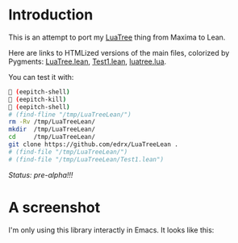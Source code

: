 # This file:
#   https://github.com/edrx/LuaTreeLean
#        http://anggtwu.net/LuaTreeLean/README.org.html
#        http://anggtwu.net/LuaTreeLean/README.org
#               (find-angg "LuaTreeLean/README.org")
#               (find-angg "LuaTreeLean/")
# Author: Eduardo Ochs <eduardoochs@gmail.com>
# 
# Some eev-isms:
# (defun c  () (interactive) (eek "C-c C-e h h"))
# (defun o  () (interactive) (find-angg "LuaTreeLean/README.org"))
# (defun v  () (interactive) (brg     "~/LuaTreeLean/README.html"))
# (defun cv () (interactive) (c) (v))
# 
# Skel: (find-mygitrepo-links "LuaTreeLean")
#       (find-efunction 'find-mygitrepo-links)
#
# (find-orgnode "Table of Contents")
#+OPTIONS: toc:nil num:nil


* Introduction

# (find-TH "eev-maxima" "luatree")

This is an attempt to port my [[http://anggtwu.net/eev-maxima.html#luatree][LuaTree]] thing from Maxima to Lean.

Here are links to HTMLized versions of the main files, colorized by Pygments: 
[[http://anggtwu.net/LuaTreeLean/LuaTree.lean.pyg.html][LuaTree.lean]],
[[http://anggtwu.net/LuaTreeLean/Test1.lean.pyg.html][Test1.lean]],
[[http://anggtwu.net/LuaTreeLean/luatree.lua.pyg.html][luatree.lua]].

You can test it with:

#+begin_src sh
 (eepitch-shell)
 (eepitch-kill)
 (eepitch-shell)
# (find-fline "/tmp/LuaTreeLean/")
rm -Rv /tmp/LuaTreeLean/
mkdir  /tmp/LuaTreeLean/
cd     /tmp/LuaTreeLean/
git clone https://github.com/edrx/LuaTreeLean .
# (find-file "/tmp/LuaTreeLean/")
# (find-file "/tmp/LuaTreeLean/Test1.lean")
#+end_src


/Status: pre-alpha!!!/

* A screenshot

I'm only using this library interactly in Emacs. It looks like this:

@@html:<IMG SRC="screenshot.png">@@



#+begin_comment
 (eepitch-shell)
 (eepitch-kill)
 (eepitch-shell)
cd ~/LuaTreeLean/
laf
rm -v *~
rm -v *.html

# (find-fline   "~/LuaTreeLean/")
# (magit-status "~/LuaTreeLean/")
# (find-gitk    "~/LuaTreeLean/")
#
#   (s)tage all changes
#   (c)ommit -> (c)reate
#   (P)ush -> (p)ushremote
#   https://github.com/edrx/LuaTreeLean
#
#+end_comment

# Local Variables:
# coding:               utf-8-unix
# modes:                (org-mode fundamental-mode)
# org-html-postamble:   nil
# End:
